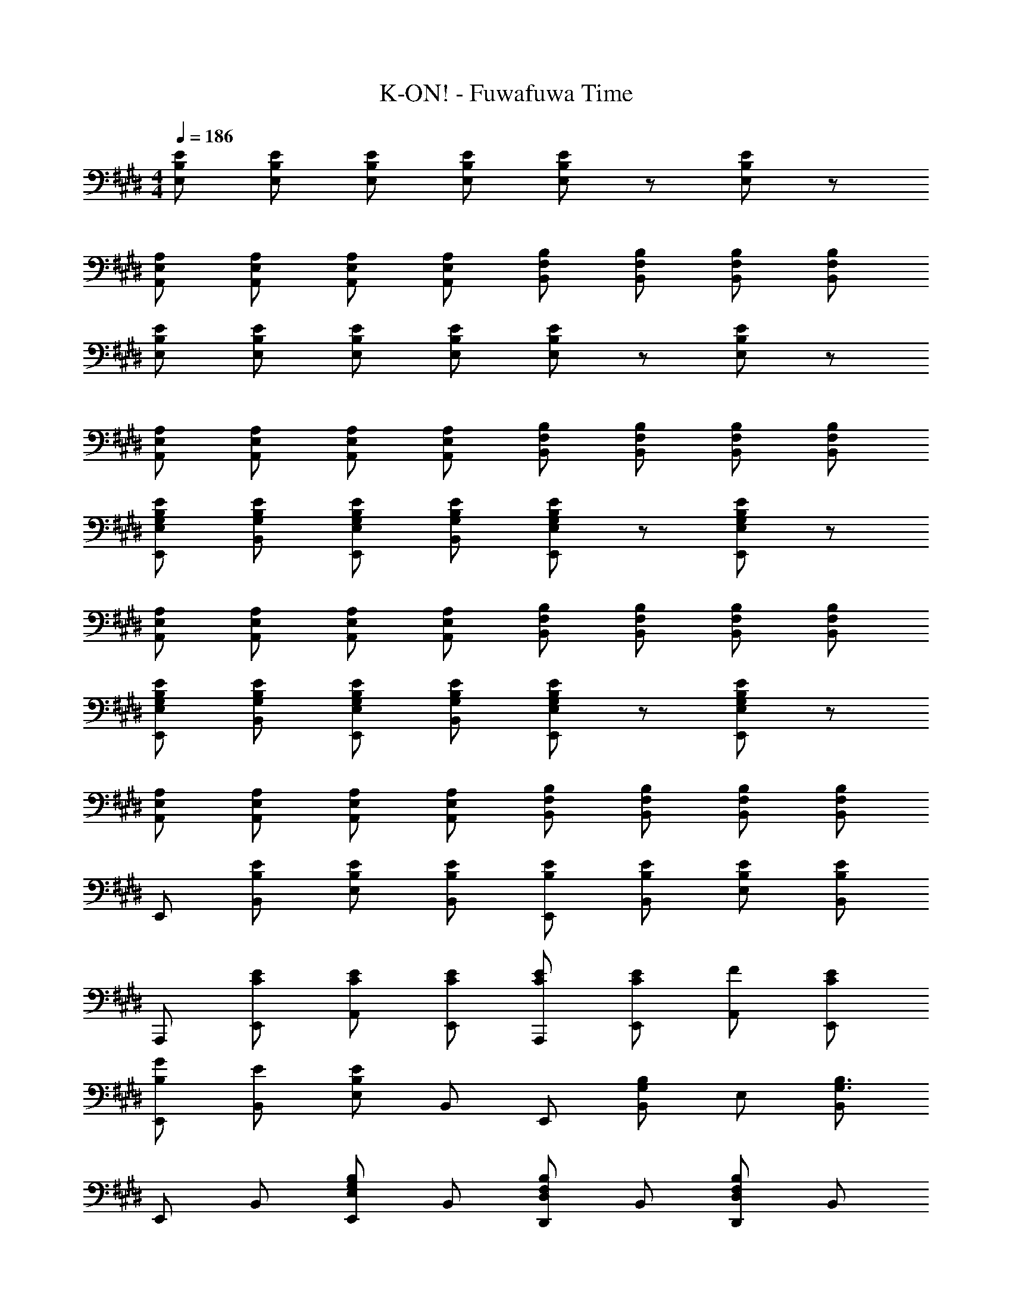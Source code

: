 X: 1
T: K-ON! - Fuwafuwa Time
Z: ABC Generated by Starbound Composer
L: 1/8
M: 4/4
Q: 1/4=186
K: E
[EB,E,] [EB,E,] [EB,E,] [EB,E,] [EB,E,] z [EB,E,] z 
[A,E,A,,] [A,E,A,,] [A,E,A,,] [A,E,A,,] [B,F,B,,] [B,F,B,,] [B,F,B,,] [B,F,B,,] 
[EB,E,] [EB,E,] [EB,E,] [EB,E,] [EB,E,] z [EB,E,] z 
[A,E,A,,] [A,E,A,,] [A,E,A,,] [A,E,A,,] [B,F,B,,] [B,F,B,,] [B,F,B,,] [B,F,B,,] 
[EG,B,E,E,,] [EG,B,B,,] [EG,B,E,E,,] [EG,B,B,,] [EG,B,E,E,,] z [EG,B,E,E,,] z 
[A,E,A,,] [A,E,A,,] [A,E,A,,] [A,E,A,,] [B,F,B,,] [B,F,B,,] [B,F,B,,] [B,F,B,,] 
[EG,B,E,E,,] [EG,B,B,,] [EG,B,E,E,,] [EG,B,B,,] [EG,B,E,E,,] z [EG,B,E,E,,] z 
[A,E,A,,] [A,E,A,,] [A,E,A,,] [A,E,A,,] [B,F,B,,] [B,F,B,,] [B,F,B,,] [B,F,B,,] 
E,, [EB,B,,] [EB,E,] [EB,B,,] [EB,E,,] [EB,B,,] [EB,E,] [B,,E2B,2] 
A,,, [CEE,,] [CEA,,] [CEE,,] [CEA,,,] [CEE,,] [FA,,] [CEE,,] 
[B,GE,,] [EB,,] [E,E2B,2] B,, E,, [B,,G,2B,2] E, [B,,G,3B,3] 
E,, B,, [E,,E,G,2B,2] B,, [D,,D,F,2B,2] B,, [D,,D,F,2B,2] B,, 
C,, [CEG,,] [CEC,] [CEG,,] [CEC,,] [CEG,,] [CEC,] [CEG,,] 
[CEA,,,] [CEE,,] [CEA,,] [CEE,,] [CEA,,,] [CEE,,] [CFA,,] [CEE,,] 
[B,,,D4B,4] F,, B,, F,, [B,,,E2B,2] F,, [EB,B,,] [F,,F3B,3] 
B,,, F,, B,, [F,,G2B,2] B,,, [GB,F,,] [FB,,] [EF,,] 
[A,,,C2A,2] E,, [EA,,] [E,,B2g2] A,,, [gE,,] [fA,,] [eE,,] 
[A,,,A2c2] E,, [eA,,] [E,,G2B,2] A,,, [GB,E,,] [FA,,] [EE,,] 
[G,,,B,2] E,, [EG,,] [E,,B2g2] G,,, [gE,,] [fG,,] [eE,,] 
[G,,,B2] E,, [eG,,] [E,,G2B,2] G,,, [GB,E,,] [FG,,] [EE,,] 
[F,,,E2] C, [CF,] [C,E3] F,, C, F, C, 
[B,,,F2F,2B,2] F,, [B,,D2] F,, [B,,,C2F,2] F,, [B,,D2] F,, 
[E,,C2G,2] B,, [B,E,] [B,,G,2B,2] E,, [B,,G,2] E, [B,,G,4] 
E,, B,, E, [B,,G2B,2] E,, [GB,B,,] [FE,] [EB,,] 
[A,,,C2A,2] E,, [EA,,] [E,,B2g2] A,,, [gE,,] [fA,,] [eE,,] 
[A,,,A2c2] E,, [eA,,] [E,,G2B,2] A,,, [GB,E,,] [FA,,] [EE,,] 
[G,,G,,,B,8] D, [G,,G,] D, [G,,G,] D, [G,,G,] D, 
[C,,C,C6B6^E6] G,, [C,,C,] G,, [C,,C,] G,, [C,,C,A2] G,, 
[F,,F,C2^A,2G2] C,, [=EF,,F,] [C,,C3A,3G3] [F,,F,] C,, [F,,F,] C,, 
[^A,,^A,,,C3A,3G3] F, [A,,A,] [F,C3A,3F3] [A,,A,] F, [A,,A,E2] F, 
[B,BFDB,,B,,,] [B,F,,] [D,B,,] [B,BFDB,,B,,,] [B,F,,] [D,B,,] [B,BFDB,,B,,,] [B,F,,] 
[B,BFDB,,B,,,] z [B,BFDB,,B,,,] z [G2B,2] [A2B,2] 
[E,,E,,,E2B,2B2] B,, [EB,BE,,E,] [B,,E3B,3B3] [E,,E,] B,, [GB,E,,E,] [AB,,] 
[=A,,=A,,,E2B,2B2] E, [EB,BA,,=A,] [E,E3B,3B3] [A,,A,] E, [GB,A,,A,] [AE,] 
[B,,B,,,D3B,3B3] F,, [B,,B,,,] [F,,D3B,3B3] [B,,B,,,] F,, [AB,,B,,,] [GF,,] 
[^B,,,^B,,D4^B,4F4] G,, [B,,,B,,] G,, [B,,,B,,B,2G2] G,, [B,,,B,,B,2F2] G,, 
[C,,C,C3E3] G,, [C,,C,] [G,,C3G3] [C,,C,] G,, [C,,C,C2c2] G,, 
[A,,A,,,C2B2E2] E, [A,,A,C2G2E2] E, [A,,A,C2E2] E, [A,,A,C2] E, 
[F,,F,,,C6^A,6G6] C, [F,,F,] C, [F,,F,] C, [F,,F,F2] C, 
[=B,,=B,,,=B,4F4D4] F,, [B,,B,,,] F,, [B,,B,,,G2B,2] F,, [B,,B,,,A2B,2] F,, 
[E,,E,,,E2B,2B2] B,, [EB,BE,,E,] [B,,E3B,3B3] [E,,E,] B,, [GB,E,,E,] [AB,,] 
[A,,A,,,E2B,2B2] E, [EB,BA,,=A,] [E,E3B,3B3] [A,,A,] E, [GB,A,,A,] [AE,] 
[B,,B,,,D8B,8B8] F,, [B,,B,,,] F,, [B,,B,,,] F,, [B,,B,,,] F,, 
[^B,,,^B,,D4^B4^B,4] G,, [B,,,B,,] G,, [B,,,B,,B,2G2] G,, [B,,,B,,B,2F2] G,, 
[C,,C,C4E4] G,, [C,,C,] G,, [C,,C,C4G4] G,, [C,,C,] G,, 
[A,,A,,,C3A,3A3] E,, [A,,A,,,] [E,,=B,3G3] [=B,,=B,,,] F,, [B,,B,,,B,2F2] F,, 
[E,,E,E4B,4] [E,,E,] [E,,E,] [E,,E,] [E,,E,] z [E,,E,] z 
[A,,A,,,] E,, [A,,A,,,] E,, [EB,B,,B,,,] [EF,,] [EB,,B,,,] [EF,,] 
[E,E,,G2B,2] B,, [E,E,,E2] B,, [eE,E,,] [eB,,] [eE,E,,] [eB,,] 
[A,,=B2g2] E,, [A,,A,,,e2] E,, [EB,,B,,,] [EF,,] [EB,,B,,,] [EF,,] 
[E,E,,G2B,2] B,, [E,E,,E2] B,, [eE,E,,] [eB,,] [eE,E,,] [eB,,] 
[A,,B2g2] E,, [A,,A,,,e2] E,, [EB,,B,,,] [EF,,] [EB,,B,,,] [EF,,] 
[E,E,,G2B,2] B,, [E,E,,E2] B,, [eE,E,,] [eB,,] [eE,E,,] [eB,,] 
[A,,A,,,B2g2] [A,,A,,,] e2 [B,,B,,,] [B,,B,,,] z2 
[E,,32E32B,32G,32E,32E,,,32z10] 
a2/3 b2/3 a2/3 ^^f2/3 e2/3 =d2/3 B2/3 d2/3 B2/3 A2/3 ^^F2/3 E2/3 
=D2/3 B,2/3 D2/3 B,2/3 A,2/3 ^^F,2/3 E,2/3 =D,2/3 B,,2/3 D,2/3 B,,2/3 A,,2/3 
G,,4/3 E,,2 B,,,8/3 [E,,,/2E,16E,,16B,,16G,,16] E,,/2 E,,,/2 E,,/2 
E,,,/2 E,,/2 E,,,/2 E,,/2 E,,,/3 E,,/3 E,,,/3 E,,/3 E,,,/3 E,,/3 E,,,/3 E,,/3 E,,,/3 E,,/3 E,,,/3 E,,/3 E,,,/3 E,,/3 E,,,/3 E,,/3 E,,,/3 E,,/3 
E,,,/3 E,,/3 E,,,/3 E,,/3 E,,,/3 E,,/3 E,,,/2 E,,/2 E,,,/2 E,,/2 E,,,/2 E,,/2 E,,,/2 E,,/2 [E,3E,,3B,,3G,,3E,,3E,,,3] 
